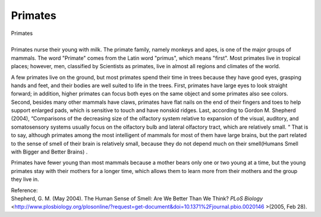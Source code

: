 .. meta::
   :description: A few primates live on the ground, but most primates spend their time in trees because they have good eyes, grasping hands and feet, and their bodies are well s

Primates
========
.. post:: 28, Feb, 2005
   :category: English Writing Practice
   :author: me
   :nocomments:

.. container:: bvMsg
   :name: msgcns!1BE894DEAF296E0A!134

   | Primates 
   |  
   | Primates nurse their young with milk. The primate family, namely
     monkeys and apes, is one of the major groups of mammals. The word
     "Primate" comes from the Latin word "primus", which means "first".
     Most primates live in tropical places; however, men, classified by
     Scientists as primates, live in almost all regions and climates of
     the world.

    

   A few primates live on the ground, but most primates spend their time
   in trees because they have good eyes, grasping hands and feet, and
   their bodies are well suited to life in the trees. First, primates
   have large eyes to look straight forward; in addition, higher
   primates can focus both eyes on the same object and some primates
   also see colors. Second, besides many other mammals have claws,
   primates have flat nails on the end of their fingers and toes to help
   support enlarged pads, which is sensitive to touch and have nonskid
   ridges. Last, according to Gordon M. Shepherd (2004), “Comparisons of
   the decreasing size of the olfactory system relative to expansion of
   the visual, auditory, and somatosensory systems usually focus on the
   olfactory bulb and lateral olfactory tract, which are relatively
   small. “ That is to say, although primates among the most intelligent
   of mammals for most of them have large brains, but the part related
   to the sense of smell of their brain is relatively small, because
   they do not depend much on their smell(Humans Smell with Bigger and
   Better Brains) .

    

   Primates have fewer young than most mammals because a mother bears
   only one or two young at a time, but the young primates stay with
   their mothers for a longer time, which allows them to learn more from
   their mothers and the group they live in.

    

   | Reference:
   | Shepherd, G. M. (May 2004). The Human Sense of Smell: Are We Better
     Than We Think? *PLoS Biology*
     <http://www.plosbiology.org/plosonline/?request=get-document&doi=10.1371%2Fjournal.pbio.0020146
     >(2005, Feb 28).

